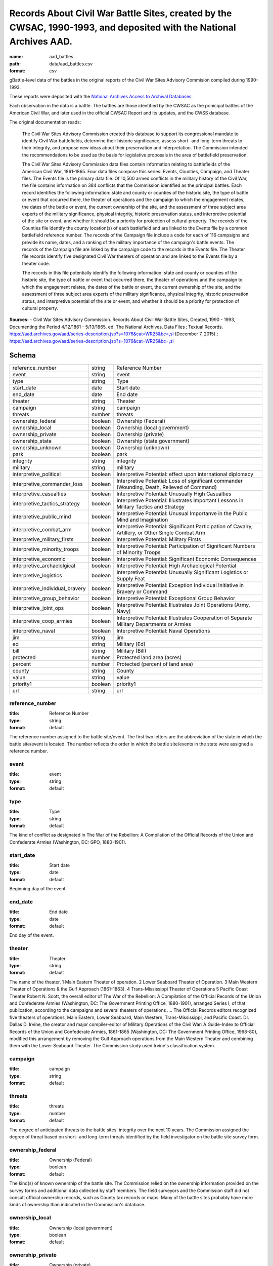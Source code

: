 ####################################################################################################################
Records About Civil War Battle Sites, created by the CWSAC, 1990-1993, and deposited with the National Archives AAD.
####################################################################################################################

:name: aad_battles
:path: data/aad_battles.csv
:format: csv

gBattle-level data of the battles in the original reports of the Civil War Sites Advisory Commision compiled during 1990-1993.

These reports were deposited with the `National Archives <https://archives.gov>`__ `Access to Archival Databases <https://aad.archives.gov/aad/series-description.jsp?s=1076&cat=WR25&bc=,sl>`__.

Each observation in the data is a battle.
The battles are those identified by the CWSAC as the prinicipal battles of the American Civil War, and later used in the official CWSAC Report and its updates, and the CWSS database.

The original documentation reads:

    The Civil War Sites Advisory Commission created this database to
    support its congressional mandate to identify Civil War
    battlefields, determine their historic significance, assess short-
    and long-term threats to their integrity, and propose new ideas
    about their preservation and interpretation. The Commission
    intended the recommendations to be used as the basis for
    legislative proposals in the area of battlefield preservation.

    The Civil War Sites Advisory Commission data files contain
    information relating to battlefields of the American Civil War,
    1861-1865. Four data files compose this series: Events, Counties,
    Campaign, and Theater files. The Events file is the primary data
    file. Of 10,500 armed conflicts in the military history of the
    Civil War, the file contains information on 384 conflicts that the
    Commission identified as the principal battles. Each record
    identifies the following information: state and county or counties
    of the historic site, the type of battle or event that occurred
    there, the theater of operations and the campaign to which the
    engagement relates, the dates of the battle or event, the current
    ownership of the site, and the assessment of three subject area
    experts of the military significance, physical integrity, historic
    preservation status, and interpretive potential of the site or
    event, and whether it should be a priority for protection of
    cultural property. The records of the Counties file identify the
    county location(s) of each battlefield and are linked to the
    Events file by a common battlefield reference number. The records
    of the Campaign file include a code for each of 116 campaigns and
    provide its name, dates, and a ranking of the military importance
    of the campaign's battle events. The records of the Campaign file
    are linked by the campaign code to the records in the Events
    file. The Theater file records identify five designated Civil War
    theaters of operation and are linked to the Events file by a
    theater code.

    The records in this file potentially identify the following information: state and county or counties of the historic site, the type of battle or event that occurred there, the theater of operations and the campaign to which the engagement relates, the dates of the battle or event, the current ownership of the site, and the assessment of three subject area experts of the military significance, physical integrity, historic preservation status, and interpretive potential of the site or event, and whether it should be a priority for protection of cultural property.


**Sources:**
- Civil War Sites Advisory Commission. Records About Civil War Battle Sites, Created, 1990 - 1993, Documenting the Period 4/12/1861 - 5/13/1865. ed. The National Archives. Data Files ; Textual Records. https://aad.archives.gov/aad/series-description.jsp?s=1076&cat=WR25&bc=,sl (December 7, 2015).; https://aad.archives.gov/aad/series-description.jsp?s=1076&cat=WR25&bc=,sl


Schema
======



===============================  =======  ===================================================================================================
reference_number                 string   Reference Number
event                            string   event
type                             string   Type
start_date                       date     Start date
end_date                         date     End date
theater                          string   Theater
campaign                         string   campaign
threats                          number   threats
ownership_federal                boolean  Ownership (Federal)
ownership_local                  boolean  Ownership (local government)
ownership_private                boolean  Ownership (private)
ownership_state                  boolean  Ownership (state government)
ownership_unknown                boolean  Ownership (unknown)
park                             boolean  park
integrity                        string   integrity
military                         string   military
interpretive_political           boolean  Interpretive Potential: effect upon international diplomacy
interpretive_commander_loss      boolean  Interpretive Potential: Loss of significant commander (Wounding, Death, Relieved of Command)
interpretive_casualties          boolean  Interpretive Potential: Unusually High Casualties
interpretive_tactics_strategy    boolean  Interpretive Potential: Illustrates Important Lessons in Military Tactics and Strategy
interpretive_public_mind         boolean  Interpretive Potential: Unusual Importanve in the Public Mind and Imagination
interpretive_combat_arm          boolean  Interpretive Potential: Significant Participation of Cavalry, Artillery, or Other Single Combat Arm
interpretive_military_firsts     boolean  Interpretive Potential: Military Firsts
interpretive_minority_troops     boolean  Interpretive Potential: Participation of Significant Numbers of Minority Troops
interpretive_economic            boolean  Interpretive Potential: Significant Economic Consequences
interpretive_archaelolgical      boolean  Interpretive Potential: High Archaelogical Potential
interpretive_logistics           boolean  Interpretive Potential: Unusually Significant Logistics or Supply Feat
interpretive_individual_bravery  boolean  Interpretive Potential: Exception Individual Initiative in Bravery or Command
interpretive_group_behavior      boolean  Interpretive Potential: Exceptional Group Behavior
interpretive_joint_ops           boolean  Interpretive Potential: Illustrates Joint Operations (Army, Navy)
interpretive_coop_armies         boolean  Interpretive Potential: Illustrates Cooperation of Separate Military Departments or Armies
interpretive_naval               boolean  Interpretive Potential: Naval Operations
jim                              string   jim
ed                               string   Military (Ed)
bill                             string   Military (Bill)
protected                        number   Protected land area (acres)
percent                          number   Protected (percent of land area)
county                           string   County
value                            string   value
priority1                        boolean  priority1
url                              string   url
===============================  =======  ===================================================================================================

reference_number
----------------

:title: Reference Number
:type: string
:format: default



The reference number assigned to the battle site/event. The first two letters are the abbreviation of the state in which the battle site/event is located. The number reflects the order in which the battle site/events in the state were assigned a reference number.


       
event
-----

:title: event
:type: string
:format: default





       
type
----

:title: Type
:type: string
:format: default



The kind of conflict as designated in The War of the Rebellion: A Compilation of the Official Records of the Union and Confederate Armies (Washington, DC: GPO, 1880-1901).


       
start_date
----------

:title: Start date
:type: date
:format: default



Beginning day of the event.


       
end_date
--------

:title: End date
:type: date
:format: default



End day of the event.      


       
theater
-------

:title: Theater
:type: string
:format: default



The name of the theater. 1 Main Eastern Theater of operation. 2 Lower Seaboard Theater of Operation. 3 Main Western Theater of Operations & the Gulf Approach (1861-1863). 4 Trans-Mississippi Theater of Operations 5 Pacific Coast Theater Robert N. Scott, the overall editor of The War of the Rebellion: A Compilation of the Official Records of the Union and Confederate Armies (Washington, DC: The Government Printing Office, 1880-1901), arranged Series I, of that publication, according to the campaigns and several theaters of operations .... The Official Records editors recognized five theaters of operations, Main Eastern, Lower Seaboard, Main Western, Trans-Mississippi, and Pacific Coast. Dr. Dallas D. Irvine, the creator and major compiler-editor of Military Operations of the Civil War: A Guide-Index to Official Records of the Union and Confederate Armies, 1861-1865 (Washington, DC: The Government Printing Office, 1968-80), modified this arrangement by removing the Gulf Approach operations from the Main Western Theater and combining them with the Lower Seaboard Theater. The Commission study used Irvine's classification system.


       
campaign
--------

:title: campaign
:type: string
:format: default





       
threats
-------

:title: threats
:type: number
:format: default



The degree of anticipated threats to the battle sites' integrity over the next 10 years. The Commission assigned the degree of threat based on short- and long-term threats identified by the field investigator on the battle site survey form.


       
ownership_federal
-----------------

:title: Ownership (Federal)
:type: boolean
:format: default



The kind(s) of known ownership of the battle site. The Commission relied on the ownership information provided on the survey forms and additional data collected by staff members. The field surveyors and the Commission staff did not consult official ownership records, such as County tax records or maps. Many of the battle sites probably have more kinds of ownership than indicated in the Commission's database.


       
ownership_local
---------------

:title: Ownership (local government)
:type: boolean
:format: default





       
ownership_private
-----------------

:title: Ownership (private)
:type: boolean
:format: default





       
ownership_state
---------------

:title: Ownership (state government)
:type: boolean
:format: default





       
ownership_unknown
-----------------

:title: Ownership (unknown)
:type: boolean
:format: default





       
park
----

:title: park
:type: boolean
:format: default



Park means any size or kind (historical, recreations, natural, etc.) of federal, state, local, or private park. A park presence does not mean that the battle is interpreted or even that the battle site is protected.


       
integrity
---------

:title: integrity
:type: string
:format: default


Integrity is the measure of the battle site's condition.
A battle site with fair integrity is largely intact with some changes in primary geographical and topographical configuration and mass and scale of the buildings.
A battle site with good integrity is essentially unchanged from the historic period with respect to terrain, land use, road network, and mass and scale of buildings.
A battle site with poor integrity is significantly altered in terms of its primary geographical and topographical configuration and mass and scale of the buildings. Road construction and changes in land use are usually evident at sites with poor integrity. Sites with poor integrity sometimes retain core parcels (50-200 acres) intact within the generally fragmented landscape.
A local site has changed beyond recognition, meaning that a local resident of the time returning to the site today presumably would not recognize his surroundings. Lost battlefields may retain small (1-50 acres) parcels suitable for commemoration, however, the ability to interpret the battle on the landscape has been lost.


       
military
--------

:title: military
:type: string
:format: default
:constraints:
    :enum: ['A', 'B', 'C', 'D']
    


The Military Importance or Military Class; Military Importance = Military Class. The Commission ranked each battle (and its associated battle site) within the framework of its campaign and the war.
Decisive: A general engagement involving field armies in which a commander achieved a vital strategic objective. Such a result might include an indisputable victory on the field or be limited to the success or termination of a campaign offensive. Decisive battles had a direct, observable impact on the direction, duration, conduct, or outcome of the war.
Formative: An engagement involving divisions or detachments of the field armies in which a commader accomplished a limited campaign objective of reconnaissance, disruption, defense, or occupation. Formative battles had an observable influence on the direction, duration, or conduct of the campaign.
Limited: An engagement, typically involving detachments of the field armies, in which a commander achived a limited tactical objective of reconnaissance, defense, or occupation. Limited battles maintained contact between the combatants without observable influence on the direction of the campaign.
Major: An engagement of magnitude involving field armies or divisions of the armies in which a commander achived an important strategic objective within the context of an ongoing campaign offensive. Major battles had a direct, observable impact on the direction, duration, conduct, or outcome of the campaign.


       
interpretive_political
----------------------

:title: Interpretive Potential: effect upon international diplomacy
:type: boolean
:format: default





       
interpretive_commander_loss
---------------------------

:title: Interpretive Potential: Loss of significant commander (Wounding, Death, Relieved of Command)
:type: boolean
:format: default





       
interpretive_casualties
-----------------------

:title: Interpretive Potential: Unusually High Casualties
:type: boolean
:format: default





       
interpretive_tactics_strategy
-----------------------------

:title: Interpretive Potential: Illustrates Important Lessons in Military Tactics and Strategy
:type: boolean
:format: default





       
interpretive_public_mind
------------------------

:title: Interpretive Potential: Unusual Importanve in the Public Mind and Imagination
:type: boolean
:format: default





       
interpretive_combat_arm
-----------------------

:title: Interpretive Potential: Significant Participation of Cavalry, Artillery, or Other Single Combat Arm
:type: boolean
:format: default





       
interpretive_military_firsts
----------------------------

:title: Interpretive Potential: Military Firsts
:type: boolean
:format: default





       
interpretive_minority_troops
----------------------------

:title: Interpretive Potential: Participation of Significant Numbers of Minority Troops
:type: boolean
:format: default





       
interpretive_economic
---------------------

:title: Interpretive Potential: Significant Economic Consequences
:type: boolean
:format: default





       
interpretive_archaelolgical
---------------------------

:title: Interpretive Potential: High Archaelogical Potential
:type: boolean
:format: default





       
interpretive_logistics
----------------------

:title: Interpretive Potential: Unusually Significant Logistics or Supply Feat
:type: boolean
:format: default





       
interpretive_individual_bravery
-------------------------------

:title: Interpretive Potential: Exception Individual Initiative in Bravery or Command
:type: boolean
:format: default





       
interpretive_group_behavior
---------------------------

:title: Interpretive Potential: Exceptional Group Behavior
:type: boolean
:format: default





       
interpretive_joint_ops
----------------------

:title: Interpretive Potential: Illustrates Joint Operations (Army, Navy)
:type: boolean
:format: default





       
interpretive_coop_armies
------------------------

:title: Interpretive Potential: Illustrates Cooperation of Separate Military Departments or Armies
:type: boolean
:format: default





       
interpretive_naval
------------------

:title: Interpretive Potential: Naval Operations
:type: boolean
:format: default





       
jim
---

:title: jim
:type: string
:format: default





       
ed
--

:title: Military (Ed)
:type: string
:format: default
:constraints:
    :enum: ['A', 'B', 'C', 'D']
    

Dr. Edwin C. Bearss. The letter in this field is Mr. Bearss 'initial opinion regarding the military importance of the event. (Refer to MILITARY above.) An entry was made in this field only when Mr. Bearss disagreed with the first military importance value assigned to the event. Differences of opinion about the military importance of specific battle events were resolved at an October 23, 1992 meeting.


       
bill
----

:title: Military (Bill)
:type: string
:format: default
:constraints:
    :enum: ['A', 'B', 'C', 'D']
    


Dr. William J. Cooper, Jr.. The letter in this field is Dr. Cooper's initial opinion regarding the military importance of the event. (Refer to MILITARY above.) An entry was made in this field only when Dr. Cooper disagreed with the first military importance value assigned to the event. Differences of opinion about the military importance of specific battle events were resolved at an October 23, 1992 meeting.


       
protected
---------

:title: Protected land area (acres)
:type: number
:format: default



The number of acres of the battle site that are protected; for example, by easement or park status. This field is ill-defined and incomplete. The data may be inaccurate. The Commission did not use the data in this field.


       
percent
-------

:title: Protected (percent of land area)
:type: number
:format: default


Percentage of the land area of the battlefield that is protected. This field is ill-defined and incomplete. The data may be inaccurate. The Commission did not use the data in this field.


       
county
------

:title: County
:type: string
:format: default



The county, or counties, in which the battle site is located. In Virginia, incorporated cities are not part of their surrounding jurisdiction. Note: The Commission used its Counties database (counties.dbf) for county information rather than this entry in the events database.


       
value
-----

:title: value
:type: string
:format: default



The assessed land value of the battle site. This field is incomplete and the data may be inaccurate. The Commission did not use the data in this field.


       
priority1
---------

:title: priority1
:type: boolean
:format: default


"1" = The battle site/event is one of the Commission's Priority One battlefields. "0" = The battle site/event is not one of the Commission's Priority One battlefields. This field was never completed.


       
url
---

:title: url
:type: string
:format: url


URL to the record on aad.archives.gov.


       

